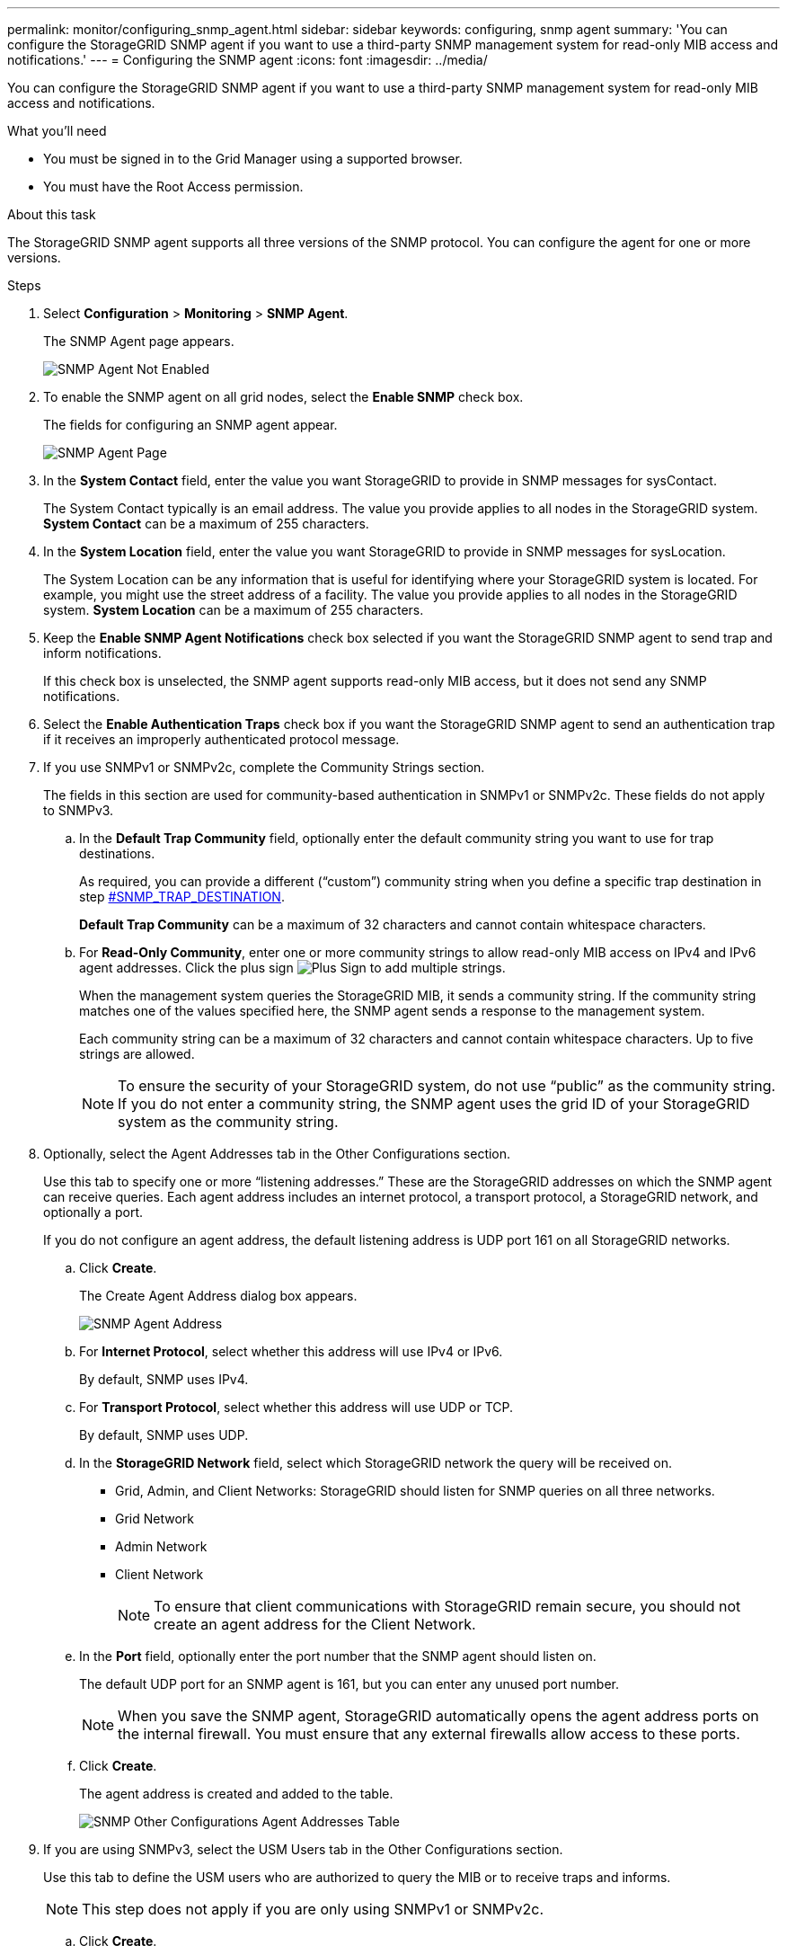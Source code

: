 ---
permalink: monitor/configuring_snmp_agent.html
sidebar: sidebar
keywords: configuring, snmp agent
summary: 'You can configure the StorageGRID SNMP agent if you want to use a third-party SNMP management system for read-only MIB access and notifications.'
---
= Configuring the SNMP agent
:icons: font
:imagesdir: ../media/

[.lead]
You can configure the StorageGRID SNMP agent if you want to use a third-party SNMP management system for read-only MIB access and notifications.

.What you'll need
* You must be signed in to the Grid Manager using a supported browser.
* You must have the Root Access permission.

.About this task
The StorageGRID SNMP agent supports all three versions of the SNMP protocol. You can configure the agent for one or more versions.

.Steps
. Select *Configuration* > *Monitoring* > *SNMP Agent*.
+
The SNMP Agent page appears.
+
image::../media/snmp_agent_not_enabled.png[SNMP Agent Not Enabled]

. To enable the SNMP agent on all grid nodes, select the *Enable SNMP* check box.
+
The fields for configuring an SNMP agent appear.
+
image::../media/snmp_agent_page.png[SNMP Agent Page]

. In the *System Contact* field, enter the value you want StorageGRID to provide in SNMP messages for sysContact.
+
The System Contact typically is an email address. The value you provide applies to all nodes in the StorageGRID system. *System Contact* can be a maximum of 255 characters.

. In the *System Location* field, enter the value you want StorageGRID to provide in SNMP messages for sysLocation.
+
The System Location can be any information that is useful for identifying where your StorageGRID system is located. For example, you might use the street address of a facility. The value you provide applies to all nodes in the StorageGRID system. *System Location* can be a maximum of 255 characters.

. Keep the *Enable SNMP Agent Notifications* check box selected if you want the StorageGRID SNMP agent to send trap and inform notifications.
+
If this check box is unselected, the SNMP agent supports read-only MIB access, but it does not send any SNMP notifications.

. Select the *Enable Authentication Traps* check box if you want the StorageGRID SNMP agent to send an authentication trap if it receives an improperly authenticated protocol message.
. If you use SNMPv1 or SNMPv2c, complete the Community Strings section.
+
The fields in this section are used for community-based authentication in SNMPv1 or SNMPv2c. These fields do not apply to SNMPv3.

 .. In the *Default Trap Community* field, optionally enter the default community string you want to use for trap destinations.
+
As required, you can provide a different ("`custom`") community string when you define a specific trap destination in step <<SNMP_TRAP_DESTINATION,#SNMP_TRAP_DESTINATION>>.
+
*Default Trap Community* can be a maximum of 32 characters and cannot contain whitespace characters.

 .. For *Read-Only Community*, enter one or more community strings to allow read-only MIB access on IPv4 and IPv6 agent addresses. Click the plus sign image:../media/icon_plus_sign_black_on_white_old.png[Plus Sign] to add multiple strings.
+
When the management system queries the StorageGRID MIB, it sends a community string. If the community string matches one of the values specified here, the SNMP agent sends a response to the management system.
+
Each community string can be a maximum of 32 characters and cannot contain whitespace characters. Up to five strings are allowed.
+
NOTE: To ensure the security of your StorageGRID system, do not use "`public`" as the community string. If you do not enter a community string, the SNMP agent uses the grid ID of your StorageGRID system as the community string.

. Optionally, select the Agent Addresses tab in the Other Configurations section.
+
Use this tab to specify one or more "`listening addresses.`" These are the StorageGRID addresses on which the SNMP agent can receive queries. Each agent address includes an internet protocol, a transport protocol, a StorageGRID network, and optionally a port.
+
If you do not configure an agent address, the default listening address is UDP port 161 on all StorageGRID networks.

 .. Click *Create*.
+
The Create Agent Address dialog box appears.
+
image::../media/snmp_create_agent_address.png[SNMP Agent Address]

 .. For *Internet Protocol*, select whether this address will use IPv4 or IPv6.
+
By default, SNMP uses IPv4.

 .. For *Transport Protocol*, select whether this address will use UDP or TCP.
+
By default, SNMP uses UDP.

 .. In the *StorageGRID Network* field, select which StorageGRID network the query will be received on.
  *** Grid, Admin, and Client Networks: StorageGRID should listen for SNMP queries on all three networks.
  *** Grid Network
  *** Admin Network
  *** Client Network
+
NOTE: To ensure that client communications with StorageGRID remain secure, you should not create an agent address for the Client Network.
 .. In the *Port* field, optionally enter the port number that the SNMP agent should listen on.
+
The default UDP port for an SNMP agent is 161, but you can enter any unused port number.
+
NOTE: When you save the SNMP agent, StorageGRID automatically opens the agent address ports on the internal firewall. You must ensure that any external firewalls allow access to these ports.

 .. Click *Create*.
+
The agent address is created and added to the table.
+
image::../media/snmp_other_configurations_agent_addresses_table.png[SNMP Other Configurations Agent Addresses Table]

. If you are using SNMPv3, select the USM Users tab in the Other Configurations section.
+
Use this tab to define the USM users who are authorized to query the MIB or to receive traps and informs.
+
NOTE: This step does not apply if you are only using SNMPv1 or SNMPv2c.

 .. Click *Create*.
+
The Create USM User dialog box appears.
+
image::../media/snmp_create_usm_user.png[SNMP USM User]

 .. Enter a unique *Username* for this USM user.
+
Usernames have a maximum of 32 characters and cannot contain whitespace characters. The username cannot be changed after the user is created.

 .. Select the *Read-Only MIB Access* check box if this user should have read-only access to the MIB.
+
If you select *Read-Only MIB Access*, the *Authoritative Engine ID* field is disabled.
+
NOTE: USM users who have read-only MIB access cannot have engine IDs.

 .. If this user will be used in an inform destination, enter the *Authoritative Engine ID* for this user.
+
NOTE: SNMPv3 inform destinations must have users with engine IDs. SNMPv3 trap destination cannot have users with engine IDs.
+
The authoritative engine ID can be from 5 to 32 bytes in hexadecimal.

 .. Select a security level for the USM user.
  *** *authPriv*: This user communicates with authentication and privacy (encryption). You must specify an authentication protocol and password and a privacy protocol and password.
  *** *authNoPriv*: This user communicates with authentication and without privacy (no encryption). You must specify an authentication protocol and password.
 .. Enter and confirm the password this user will use for authentication.
+
NOTE: The only authentication protocol supported is SHA (HMAC-SHA-96).

 .. If you selected *authPriv*, enter and confirm the password this user will use for privacy.
+
NOTE: The only privacy protocol supported is AES.

 .. Click *Create*.
+
The USM user is created and added to the table.
+
image::../media/snmp_other_config_usm_users_table.png[SNMP Other Config USM User Table]

. In the Other Configurations section, select the Trap Destinations tab.
+
The Trap Destinations tab allows you to define one or more destinations for StorageGRID trap or inform notifications. When you enable the SNMP agent and click *Save*, StorageGRID starts sending notifications to each defined destination. Notifications are sent when alerts and alarms are triggered. Standard notifications are also sent for the supported MIB-II entities (for example, ifDown and coldStart).

 .. Click *Create*.
+
The Create Trap Destination dialog box appears.
+
image::../media/snmp_create_trap_destination.png[SNMP Create Trap Destination]

 .. In the *Version* field, select which SNMP version will be used for this notification.
 .. Complete the form, based on which version you selected
+
[cols="1a,1a" options="header"]
|===
| Version| Specify this information
a|
SNMPv1
a|
*Note:* For SNMPv1, the SNMP agent can only send traps. Informs are not supported.

  ... In the *Host* field, enter an IPv4 or IPv6 address (or FQDN) to receive the trap.
  ... For *Port*, use the default (162), unless you must use another value. (162 is the standard port for SNMP traps.)
  ... For *Protocol*, use the default (UDP). TCP is also supported. (UDP is the standard SNMP trap protocol.)
  ... Use the default trap community, if one was specified on the SNMP Agent page, or enter a custom community string for this trap destination.
+
The custom community string can be a maximum of 32 characters and cannot contain whitespace.

a|
SNMPv2c
a|

  ... Select whether the destination will be used for traps or informs.
  ... In the *Host* field, enter an IPv4 or IPv6 address (or FQDN) to receive the trap.
  ... For *Port*, use the default (162), unless you must use another value. (162 is the standard port for SNMP traps.)
  ... For *Protocol*, use the default (UDP). TCP is also supported. (UDP is the standard SNMP trap protocol.)
  ... Use the default trap community, if one was specified on the SNMP Agent page, or enter a custom community string for this trap destination.
+
The custom community string can be a maximum of 32 characters and cannot contain whitespace.

a|
SNMPv3
a|

  ... Select whether the destination will be used for traps or informs.
  ... In the *Host* field, enter an IPv4 or IPv6 address (or FQDN) to receive the trap.
  ... For *Port*, use the default (162), unless you must use another value. (162 is the standard port for SNMP traps.)
  ... For *Protocol*, use the default (UDP). TCP is also supported. (UDP is the standard SNMP trap protocol.)
  ... Select the USM user that will be used for authentication.
   **** If you selected *Trap*, only USM users without authoritative engine IDs are shown.
   **** If you selected *Inform*, only USM users with authoritative engine IDs are shown.

+
|===

 .. Click *Create*.
+
The trap destination is created and added to the table.
+
image::../media/snmp_other_config_trap_dest_table.png[SNMP Other Configurations Trap Dest Table]

. When you have completed the SNMP agent configuration, click *Save*
+
The new SNMP agent configuration becomes active.

.Related information

link:managing_alerts.md#[Silencing alert notifications]
